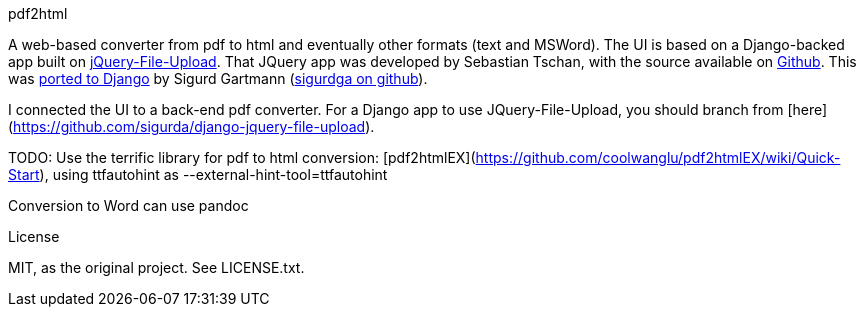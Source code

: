 pdf2html
=====

A web-based converter from pdf to html and eventually other formats (text and MSWord). The UI is based on a Django-backed app built on http://aquantum-demo.appspot.com/file-upload[jQuery-File-Upload]. That JQuery app was developed by Sebastian Tschan, with the source available on https://github.com/blueimp/jQuery-File-Upload[Github]. This was https://github.com/sigurdga/django-jquery-file-upload[ported to Django] by Sigurd Gartmann (https://github.com/sigurdga/[sigurdga on github]).

I connected the UI to a back-end pdf converter. For a Django app to use JQuery-File-Upload, you should branch from [here](https://github.com/sigurda/django-jquery-file-upload).

TODO: Use the terrific library for pdf to html conversion: [pdf2htmlEX](https://github.com/coolwanglu/pdf2htmlEX/wiki/Quick-Start), using ttfautohint as --external-hint-tool=ttfautohint

Conversion to Word can use pandoc

License
=======
MIT, as the original project. See LICENSE.txt.
